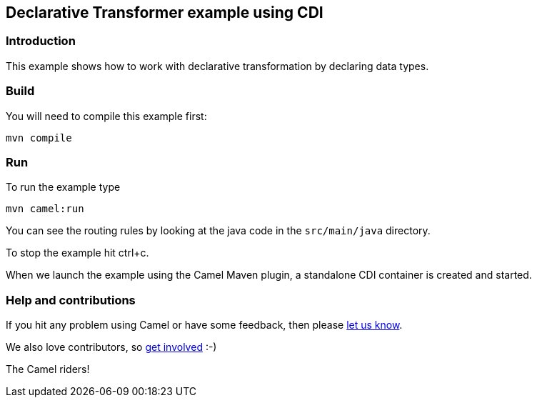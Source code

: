 == Declarative Transformer example using CDI

=== Introduction

This example shows how to work with declarative transformation by
declaring data types.

=== Build

You will need to compile this example first:

....
mvn compile
....

=== Run

To run the example type

....
mvn camel:run
....

You can see the routing rules by looking at the java code in the
`+src/main/java+` directory.

To stop the example hit ctrl+c.

When we launch the example using the Camel Maven plugin, a standalone
CDI container is created and started.

=== Help and contributions

If you hit any problem using Camel or have some feedback, then please
https://camel.apache.org/support.html[let us know].

We also love contributors, so
https://camel.apache.org/contributing.html[get involved] :-)

The Camel riders!
